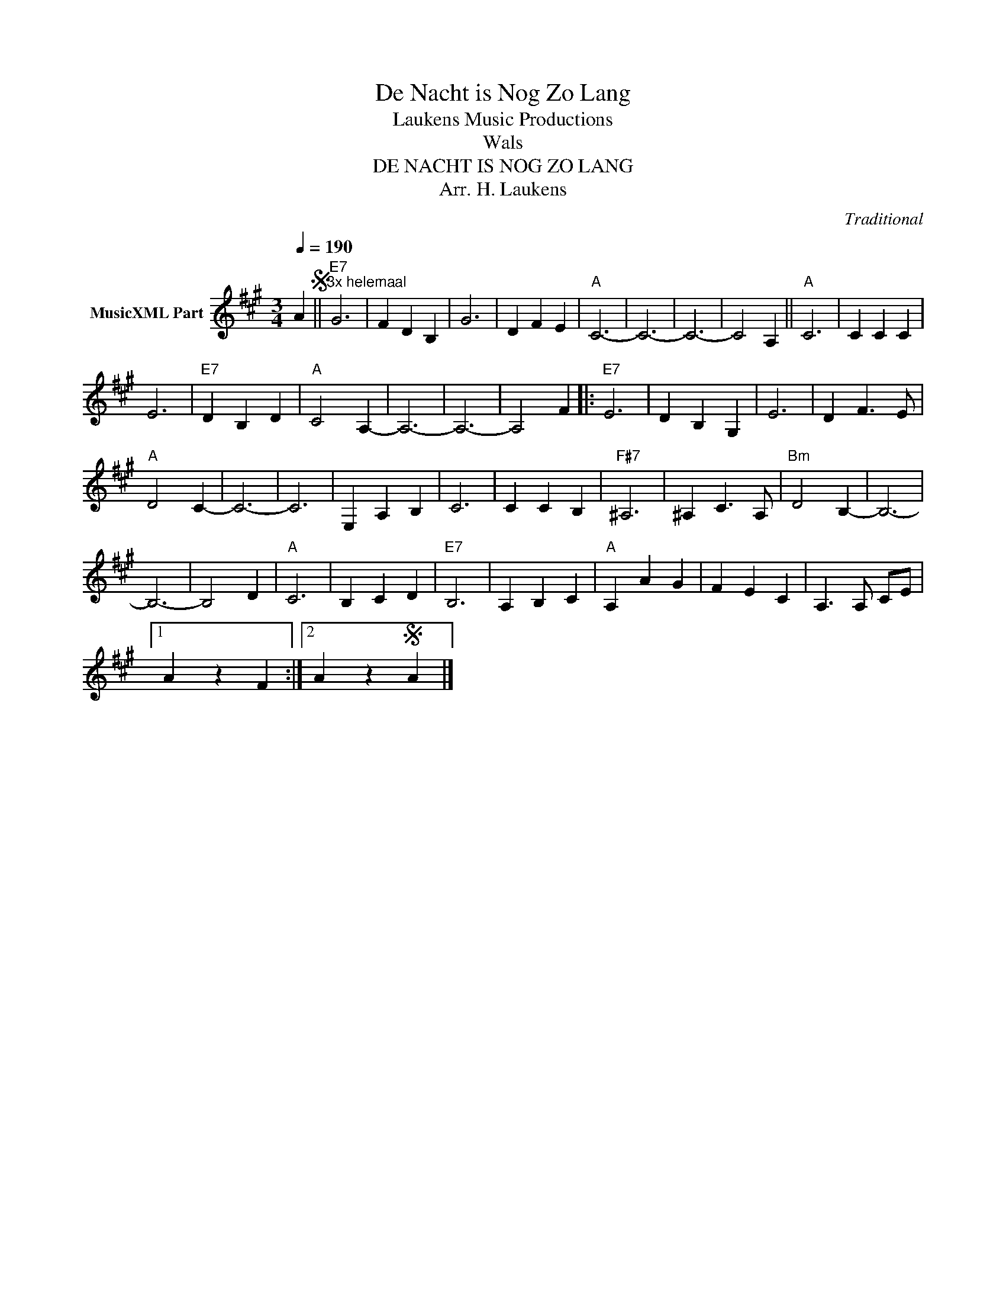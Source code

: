 X:1
T:De Nacht is Nog Zo Lang
T: Laukens Music Productions  
T:Wals
T:DE NACHT IS NOG ZO LANG
T:Arr. H. Laukens
C:Traditional
Z:All Rights Reserved
L:1/4
Q:1/4=190
M:3/4
K:A
V:1 treble nm="MusicXML Part"
%%MIDI program 0
%%MIDI control 7 102
%%MIDI control 10 64
V:1
 AS ||"E7""^3x helemaal" G3 | F D B, | G3 | D F E |"A" C3- | C3- | C3- | C2 A, ||"A" C3 | C C C | %11
 E3 |"E7" D B, D |"A" C2 A,- | A,3- | A,3- | A,2 F |:"E7" E3 | D B, G, | E3 | D F3/2 E/ | %21
"A" D2 C- | C3- | C3 | E, A, B, | C3 | C C B, |"F#7" ^A,3 | ^A, C3/2 A,/ |"Bm" D2 B,- | B,3- | %31
 B,3- | B,2 D |"A" C3 | B, C D |"E7" B,3 | A, B, C |"A" A,- A G | F E C | A,3/2 A,/ C/E/ |1 %40
 A z F :|2 A zS A |] %42

